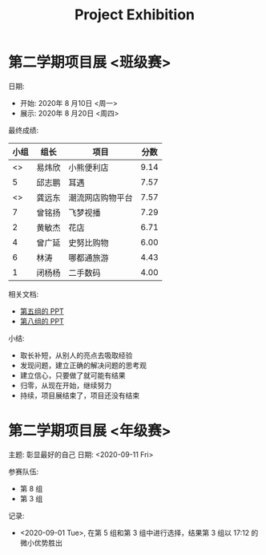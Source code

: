 #+TITLE: Project Exhibition



* 第二学期项目展 <班级赛>

日期:
- 开始: 2020年 8 月10日 <周一>
- 展示: 2020年 8 月20日 <周四>

最终成绩:
|    小组 | 组长   | 项目             | 分数 |
|---------+--------+------------------+------|
| <<<8>>> | 易炜欣 | 小熊便利店       | 9.14 |
|       5 | 邱志鹏 | 耳遇             | 7.57 |
| <<<3>>> | 龚远东 | 潮流网店购物平台 | 7.57 |
|       7 | 曾铭扬 | 飞梦视播         | 7.29 |
|       2 | 黄敏杰 | 花店             | 6.71 |
|       4 | 曾广延 | 史努比购物       | 6.00 |
|       6 | 林涛   | 哪都通旅游       | 4.43 |
|       1 | 闭杨杨 | 二手数码         | 4.00 |

相关文档:
- [[file:../asset/PPT/第五组-耳遇.pptx][第五组的 PPT]]
- [[file:../asset/PPT/第八组-小熊便利店.pptx][第八组的 PPT]]

小结:
- 取长补短，从别人的亮点去吸取经验
- 发现问题，建立正确的解决问题的思考观
- 建立信心，只要做了就可能有结果
- 归零，从现在开始，继续努力
- 持续，项目展结束了，项目还没有结束

* 第二学期项目展 <年级赛>

主题: 彰显最好的自己
日期: <2020-09-11 Fri>

参赛队伍:
- 第 8 组
- 第 3 组


记录:
- <2020-09-01 Tue>, 在第 5 组和第 3 组中进行选择，结果第 3 组以 17:12 的微小优势胜出



